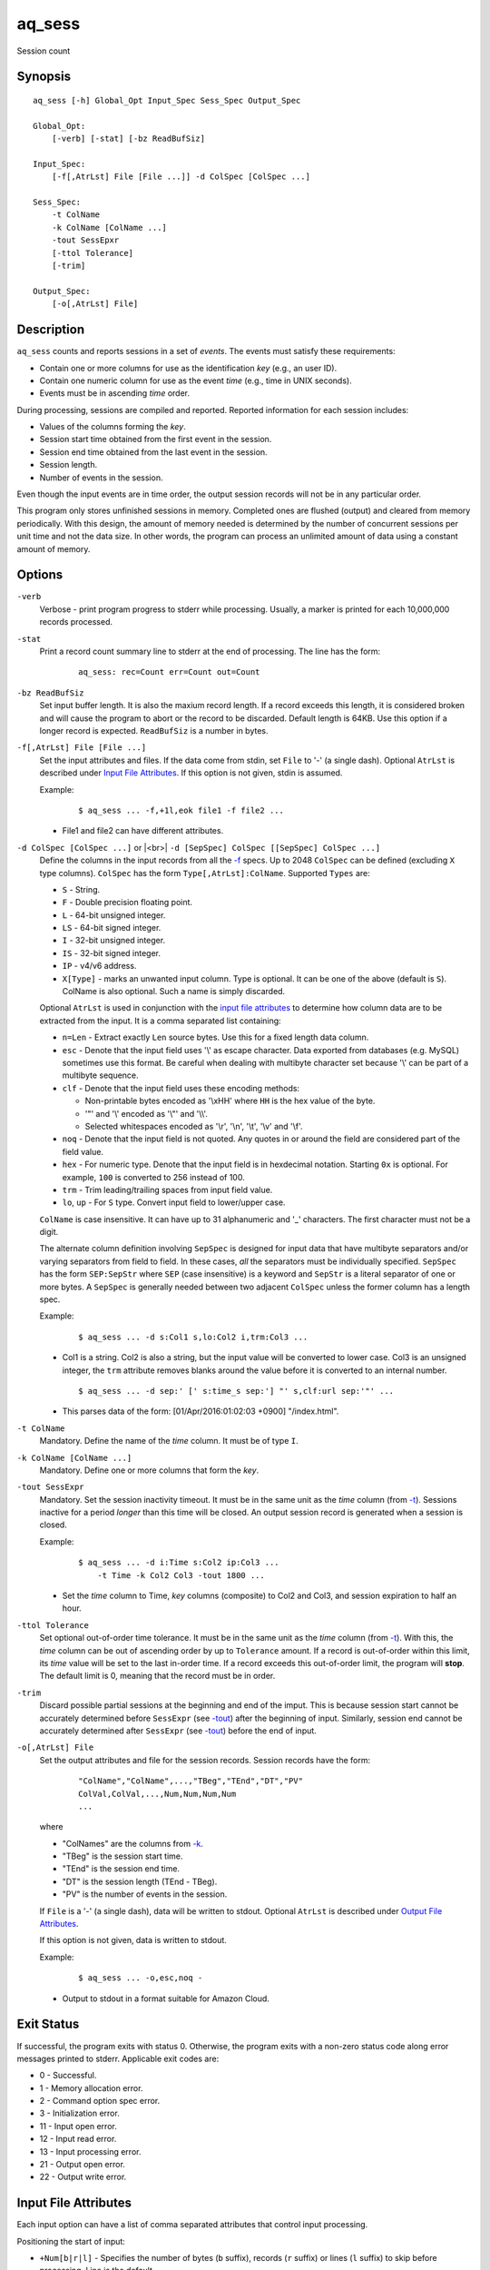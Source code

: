 .. |<br>| raw:: html

   <br>

=======
aq_sess
=======

Session count


Synopsis
========

::

  aq_sess [-h] Global_Opt Input_Spec Sess_Spec Output_Spec

  Global_Opt:
      [-verb] [-stat] [-bz ReadBufSiz]

  Input_Spec:
      [-f[,AtrLst] File [File ...]] -d ColSpec [ColSpec ...]

  Sess_Spec:
      -t ColName
      -k ColName [ColName ...]
      -tout SessEpxr
      [-ttol Tolerance]
      [-trim]

  Output_Spec:
      [-o[,AtrLst] File]


Description
===========

``aq_sess`` counts and reports sessions in a set of *events*.
The events must satisfy these requirements:

* Contain one or more columns for use as the identification *key*
  (e.g., an user ID).
* Contain one numeric column for use as the event *time*
  (e.g., time in UNIX seconds).
* Events must be in ascending *time* order.

During processing, sessions are compiled and reported.
Reported information for each session includes:

* Values of the columns forming the *key*.
* Session start time obtained from the first event in the session.
* Session end time obtained from the last event in the session.
* Session length.
* Number of events in the session.

Even though the input events are in time order, the output session records
will not be in any particular order.

This program only stores unfinished sessions in memory.
Completed ones are flushed (output) and cleared from memory periodically.
With this design, the amount of memory needed is determined by the number of
concurrent sessions per unit time and not the data size. In other words,
the program can process an unlimited amount of data using a constant
amount of memory.


Options
=======

.. _`-verb`:

``-verb``
  Verbose - print program progress to stderr while processing.
  Usually, a marker is printed for each 10,000,000 records processed.


.. _`-stat`:

``-stat``
  Print a record count summary line to stderr at the end of processing.
  The line has the form:

   ::

    aq_sess: rec=Count err=Count out=Count


.. _`-bz`:

``-bz ReadBufSiz``
  Set input buffer length.
  It is also the maxium record length. If a record exceeds this length, it is
  considered broken and will cause the program to abort or the record to be
  discarded.
  Default length is 64KB. Use this option if a longer record is expected.
  ``ReadBufSiz`` is a number in bytes.


.. _`-f`:

``-f[,AtrLst] File [File ...]``
  Set the input attributes and files.
  If the data come from stdin, set ``File`` to '-' (a single dash).
  Optional ``AtrLst`` is described under `Input File Attributes`_.
  If this option is not given, stdin is assumed.

  Example:

   ::

    $ aq_sess ... -f,+1l,eok file1 -f file2 ...

  * File1 and file2 can have different attributes.


.. _`-d`:

``-d ColSpec [ColSpec ...]`` or |<br>| ``-d [SepSpec] ColSpec [[SepSpec] ColSpec ...]``
  Define the columns in the input records from all the `-f`_ specs.
  Up to 2048 ``ColSpec`` can be defined (excluding ``X`` type columns).
  ``ColSpec`` has the form ``Type[,AtrLst]:ColName``.
  Supported ``Types`` are:

  * ``S`` - String.
  * ``F`` - Double precision floating point.
  * ``L`` - 64-bit unsigned integer.
  * ``LS`` - 64-bit signed integer.
  * ``I`` - 32-bit unsigned integer.
  * ``IS`` - 32-bit signed integer.
  * ``IP`` - v4/v6 address.
  * ``X[Type]`` - marks an unwanted input column.
    Type is optional. It can be one of the above (default is ``S``).
    ColName is also optional. Such a name is simply discarded.

  Optional ``AtrLst`` is used in conjunction with the `input file attributes`_
  to determine how column data are to be extracted from the input.
  It is a comma separated list containing:

  * ``n=Len`` - Extract exactly ``Len`` source bytes. Use this for a fixed
    length data column.
  * ``esc`` - Denote that the input field uses '\\' as escape character. Data
    exported from databases (e.g. MySQL) sometimes use this format. Be careful
    when dealing with multibyte character set because '\\' can be part of a
    multibyte sequence.
  * ``clf`` - Denote that the input field uses these encoding methods:

    * Non-printable bytes encoded as '\\xHH' where ``HH`` is the hex value of
      the byte.
    * '"' and '\\' encoded as '\\"' and '\\\\'.
    * Selected whitespaces encoded as '\\r', '\\n', '\\t', '\\v' and '\\f'.

  * ``noq`` - Denote that the input field is not quoted. Any quotes in or around
    the field are considered part of the field value.
  * ``hex`` - For numeric type. Denote that the input field is in hexdecimal
    notation. Starting ``0x`` is optional. For example, ``100`` is
    converted to 256 instead of 100.
  * ``trm`` - Trim leading/trailing spaces from input field value.
  * ``lo``, ``up`` - For ``S`` type. Convert input field to lower/upper case.

  ``ColName`` is case insensitive. It can have up to 31 alphanumeric and '_'
  characters. The first character must not be a digit.

  The alternate column definition involving ``SepSpec`` is designed for
  input data that have multibyte separators and/or varying separators from
  field to field. In these cases, *all* the separators must be individually
  specified. ``SepSpec`` has the form ``SEP:SepStr`` where ``SEP``
  (case insensitive) is a keyword and ``SepStr`` is a literal separator of one
  or more bytes. A ``SepSpec`` is generally needed between two adjacent
  ``ColSpec`` unless the former column has a length spec.

  Example:

   ::

    $ aq_sess ... -d s:Col1 s,lo:Col2 i,trm:Col3 ...

  * Col1 is a string. Col2 is also a string, but the input value will be
    converted to lower case. Col3 is an unsigned integer, the ``trm``
    attribute removes blanks around the value before it is converted to
    an internal number.

   ::

    $ aq_sess ... -d sep:' [' s:time_s sep:'] "' s,clf:url sep:'"' ...

  * This parses data of the form: [01/Apr/2016:01:02:03 +0900] "/index.html".


.. _`-t`:

``-t ColName``
  Mandatory.
  Define the name of the *time* column. It must be of type ``I``.


.. _`-k`:

``-k ColName [ColName ...]``
  Mandatory.
  Define one or more columns that form the *key*.


.. _`-tout`:

``-tout SessExpr``
  Mandatory.
  Set the session inactivity timeout.
  It must be in the same unit as the *time* column (from `-t`_).
  Sessions inactive for a period *longer* than this time will be closed.
  An output session record is generated when a session is closed.

  Example:

   ::

    $ aq_sess ... -d i:Time s:Col2 ip:Col3 ...
        -t Time -k Col2 Col3 -tout 1800 ...

  * Set the *time* column to Time, *key* columns (composite) to Col2 and Col3,
    and session expiration to half an hour.


.. _`-ttol`:

``-ttol Tolerance``
  Set optional out-of-order time tolerance.
  It must be in the same unit as the *time* column (from `-t`_).
  With this, the *time* column can be out of ascending order by up to
  ``Tolerance`` amount.
  If a record is out-of-order within this limit, its *time* value
  will be set to the last in-order time.
  If a record exceeds this out-of-order limit, the program will **stop**.
  The default limit is 0, meaning that the record must be in order.


.. _`-trim`:

``-trim``
  Discard possible partial sessions at the beginning and end of the imput.
  This is because session start cannot be accurately determined before
  ``SessExpr`` (see `-tout`_) after the beginning of input.
  Similarly, session end cannot be accurately determined after
  ``SessExpr`` (see `-tout`_) before the end of input.


``-o[,AtrLst] File``
  Set the output attributes and file for the session records.
  Session records have the form:

   ::

    "ColName","ColName",...,"TBeg","TEnd","DT","PV"
    ColVal,ColVal,...,Num,Num,Num,Num
    ...

  where

  * "ColNames" are the columns from `-k`_.
  * "TBeg" is the session start time.
  * "TEnd" is the session end time.
  * "DT" is the session length (TEnd - TBeg).
  * "PV" is the number of events in the session.

  If ``File`` is a '-' (a single dash), data will be written to stdout.
  Optional ``AtrLst`` is described under `Output File Attributes`_.

  If this option is not given, data is written to stdout.

  Example:

   ::

    $ aq_sess ... -o,esc,noq -

  * Output to stdout in a format suitable for Amazon Cloud.


Exit Status
===========

If successful, the program exits with status 0. Otherwise, the program exits
with a non-zero status code along error messages printed to stderr.
Applicable exit codes are:

* 0 - Successful.
* 1 - Memory allocation error.
* 2 - Command option spec error.
* 3 - Initialization error.
* 11 - Input open error.
* 12 - Input read error.
* 13 - Input processing error.
* 21 - Output open error.
* 22 - Output write error.


Input File Attributes
=====================

Each input option can have a list of comma separated attributes that control
input processing.

Positioning the start of input:

* ``+Num[b|r|l]`` - Specifies the number of bytes (``b`` suffix), records (``r``
  suffix) or lines (``l`` suffix) to skip before processing.
  Line is the default.

Error handling:

* ``eok`` - Make input error non-fatal. If there is an input parse error,
  program will try to skip over bad/broken record. If there is an input data
  processing error, program will just discard the record.
* ``qui`` - Quiet; i.e., do not print any input error message.

Input formats  - these attributes are mutually exclusive except for
``sep=c`` and ``csv`` that can be used together:

* ``sep=c`` or ``sep=\xHH`` - Input is in 'c' (single byte) separated value
  format. '\\xHH' is a way to specify 'c' via its HEX value ``HH``.
* ``csv`` - Input is in CSV format. This is the only format that supports
  quoted data fields. Although CSV implies *comma separated*,
  ``sep=c`` can be used to override this.
* ``fix`` - Input columns are all fixed width *without* any separator.
  Individual column widths are set in the ``n=Len``
  `column spec attribute <-d_>`_.
* ``tab`` - Input is in HTML table format. Columns must be enclosed in
  "``<td>data</td>``" or "``<td ...>data</td>``" and rows must be terminated
  by a "``</tr>``".
* ``bin`` - Input is in aq_tool's internal binary format.

These are used in conjunction with the `column spec attributes <-d_>`_:

* ``esc`` - '\\' is an escape character in input fields.
* ``noq`` - No quotes around fields in ``csv`` format.

If no input format attribute is given, ``csv`` is assumed.


Output File Attributes
======================

Each output option can have a list of comma separated attributes:

* ``notitle`` - Suppress the column name label row from the output.
  A label row is normally included by default.
* ``app`` - When outputting to a file, append to it instead of overwriting.
* ``sep=c`` or ``sep=\xHH`` - Output in 'c' (single byte) separated value
  format. '\\xHH' is a way to specify 'c' via its HEX value ``HH``.
* ``csv`` - Output in CSV format. Strings will be quoted. The default
  separator is comma, but ``sep=c`` can be used to override this.
* ``bin`` - Output in aq_tool's internal binary format.
* ``esc`` - Use '\\' to escape the field separator, '"' and '\\' (non binary).
* ``noq`` - Do not quote string fields in ``csv`` format.
* ``fmt_g`` - Use "%g" as print format for ``F`` type columns. Only use this
  to aid data inspection (e.g., during integrity check or debugging).

If no output format attribute is given, ``csv`` is assumed.


See Also
========

* `aq_pp <aq_pp.html>`_ - Record preprocessor
* `udbd <udbd.html>`_ - Udb server
* `aq_udb <aq_udb.html>`_ - Udb server interface

